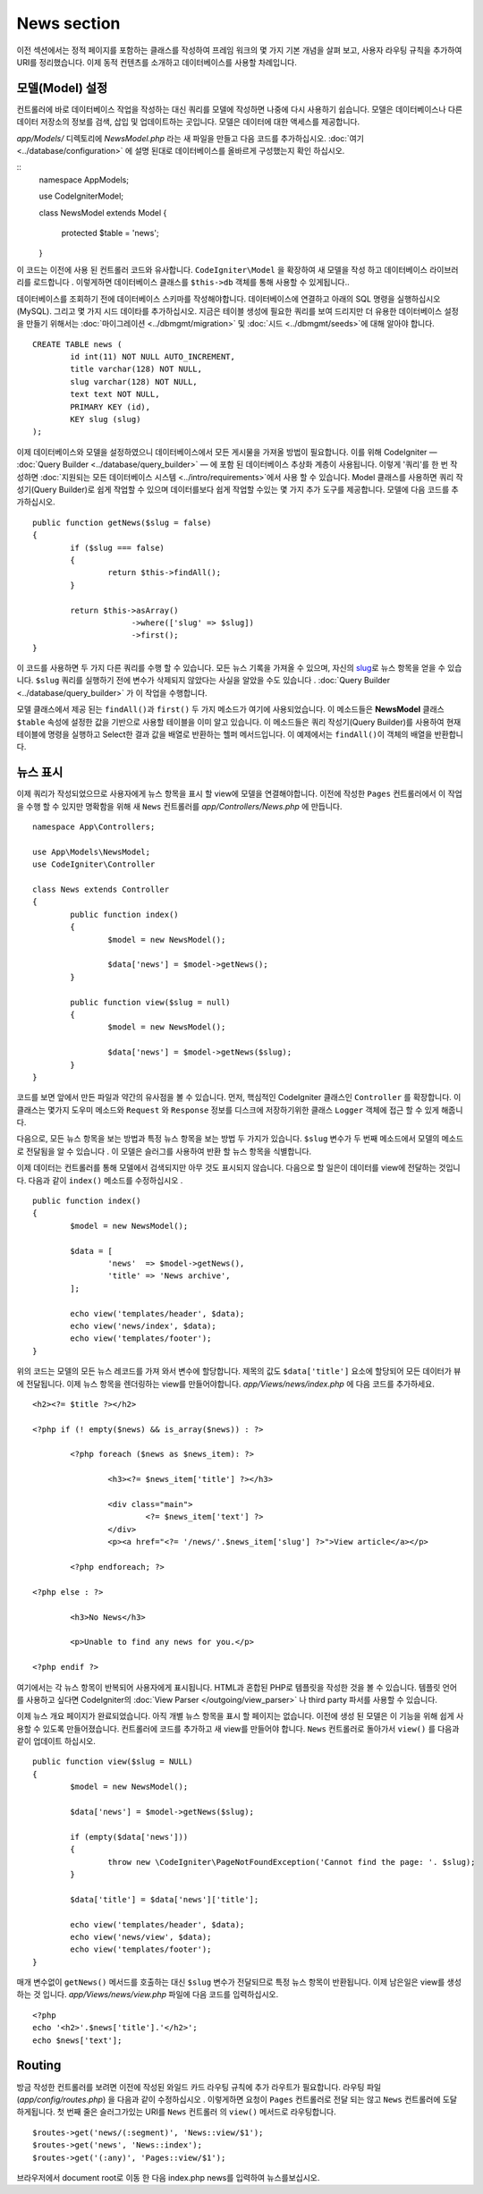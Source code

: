 ############
News section
############

이전 섹션에서는 정적 페이지를 포함하는 클래스를 작성하여 프레임 워크의
몇 가지 기본 개념을 살펴 보고, 사용자 라우팅 규칙을 추가하여 URI를 
정리했습니다. 이제 동적 컨텐츠를 소개하고 데이터베이스를 사용할 차례입니다.

모델(Model) 설정
---------------------

컨트롤러에 바로 데이터베이스 작업을 작성하는 대신 쿼리를 모델에 작성하면
나중에 다시 사용하기 쉽습니다. 모델은 데이터베이스나 다른 데이터 저장소의
정보를 검색, 삽입 및 업데이트하는 곳입니다. 모델은 데이터에 대한 액세스를
제공합니다.

*app/Models/* 디렉토리에 *NewsModel.php* 라는 새 파일을 만들고 
다음 코드를 추가하십시오. :doc:`여기 <../database/configuration>` 에 설명
된대로 데이터베이스를 올바르게 구성했는지 확인 하십시오.

::
	namespace App\Models;

	use CodeIgniter\Model;

	class NewsModel extends Model
	{
		protected $table = 'news';
	}


이 코드는 이전에 사용 된 컨트롤러 코드와 유사합니다. ``CodeIgniter\Model`` 을 
확장하여 새 모델을 작성 하고 데이터베이스 라이브러리를 로드합니다 . 이렇게하면
데이터베이스 클래스를 ``$this->db`` 객체를 통해 사용할 수 있게됩니다..


데이터베이스를 조회하기 전에 데이터베이스 스키마를 작성해야합니다. 
데이터베이스에 연결하고 아래의 SQL 명령을 실행하십시오 (MySQL). 
그리고 몇 가지 시드 데이타를 추가하십시오. 지금은 테이블 생성에 필요한 쿼리를
보여 드리지만 더 유용한 데이터베이스 설정을 만들기 위해서는 :doc:`마이그레이션 <../dbmgmt/migration>` 및
:doc:`시드 <../dbmgmt/seeds>`\ 에 대해 알아야 합니다.

::

	CREATE TABLE news (
		id int(11) NOT NULL AUTO_INCREMENT,
		title varchar(128) NOT NULL,
		slug varchar(128) NOT NULL,
		text text NOT NULL,
		PRIMARY KEY (id),
		KEY slug (slug)
	);


이제 데이터베이스와 모델을 설정하였으니 데이터베이스에서 모든 게시물을
가져올 방법이 필요합니다. 이를 위해 CodeIgniter — :doc:`Query Builder <../database/query_builder>` —
에 포함 된 데이터베이스 추상화 계층이 사용됩니다. 이렇게 '쿼리'를 한 번 작성하면 
:doc:`지원되는 모든 데이터베이스 시스템 <../intro/requirements>`\ 에서 
사용 할 수 있습니다.
Model 클래스를 사용하면 쿼리 작성기(Query Builder)로 쉽게 작업할 수 있으며 
데이터를보다 쉽게 작업할 수있는 몇 가지 추가 도구를 제공합니다. 
모델에 다음 코드를 추가하십시오.

::

	public function getNews($slug = false)
	{
		if ($slug === false)
		{
			return $this->findAll();
		}

		return $this->asArray()
		             ->where(['slug' => $slug])
		             ->first();
	}

이 코드를 사용하면 두 가지 다른 쿼리를 수행 할 수 있습니다. 모든 뉴스 
기록을 가져올 수 있으며, 자신의 `slug <#>`_\ 로 뉴스 항목을 얻을 수 있습니다.
``$slug`` 쿼리를 실행하기 전에 변수가 삭제되지 않았다는 사실을 알았을
수도 있습니다 . :doc:`Query Builder <../database/query_builder>` 가 이 작업을 수행합니다.

모델 클래스에서 제공 된는 ``findAll()``\ 과 ``first()`` 두 가지 메소드가 여기에 사용되었습니다.
이 메소드들은 **NewsModel** 클래스 ``$table`` 속성에 설정한 값을 기반으로 사용할
테이블을 이미 알고 있습니다. 이 메소드들은 쿼리 작성기(Query Builder)를 사용하여 현재
테이블에 명령을 실행하고 Select한 결과 값을 배열로 반환하는 헬퍼 메서드입니다.
이 예제에서는 ``findAll()``\ 이 객체의 배열을 반환합니다.

뉴스 표시
----------------

이제 쿼리가 작성되었으므로 사용자에게 뉴스 항목을 표시 할 view에 모델을 연결해야합니다.
이전에 작성한 ``Pages`` 컨트롤러에서 이 작업을 수행 할 수 있지만 명확함을
위해 새 ``News`` 컨트롤러를 *app/Controllers/News.php* 에 만듭니다.

::

	namespace App\Controllers;

	use App\Models\NewsModel;
	use CodeIgniter\Controller

	class News extends Controller
	{
		public function index()
		{
			$model = new NewsModel();

			$data['news'] = $model->getNews();
		}

		public function view($slug = null)
		{
			$model = new NewsModel();

			$data['news'] = $model->getNews($slug);
		}
	}


코드를 보면 앞에서 만든 파일과 약간의 유사점을 볼 수 있습니다.
먼저, 핵심적인 CodeIgniter 클래스인 ``Controller`` 를 확장합니다.
이 클래스는 몇가지 도우미 메소드와 ``Request`` 와 ``Response`` 
정보를 디스크에 저장하기위한 클래스 ``Logger`` 객체에 접근 할 수 있게
해줍니다.


다음으로, 모든 뉴스 항목을 보는 방법과 특정 뉴스 항목을 보는 방법 두 가지가
있습니다. ``$slug`` 변수가 두 번째 메소드에서 모델의 메소드로 전달됨을 알 
수 있습니다 . 이 모델은 슬러그를 사용하여 반환 할 뉴스 항목을 식별합니다.

이제 데이터는 컨트롤러를 통해 모델에서 검색되지만 아무 것도 표시되지 
않습니다. 다음으로 할 일은이 데이터를 view에 전달하는 것입니다. 다음과 같이
``index()`` 메소드를 수정하십시오 .

::

	public function index()
	{
		$model = new NewsModel();

		$data = [
			'news'  => $model->getNews(),
			'title' => 'News archive',
		];

		echo view('templates/header', $data);
		echo view('news/index', $data);
		echo view('templates/footer');
	}

위의 코드는 모델의 모든 뉴스 레코드를 가져 와서 변수에 할당합니다. 
제목의 값도 ``$data['title']`` 요소에 할당되어 모든 데이터가 뷰에 전달됩니다.
이제 뉴스 항목을 렌더링하는 view를 만들어야합니다. *app/Views/news/index.php*
에 다음 코드를 추가하세요.

::

	<h2><?= $title ?></h2>

	<?php if (! empty($news) && is_array($news)) : ?>

		<?php foreach ($news as $news_item): ?>

			<h3><?= $news_item['title'] ?></h3>

			<div class="main">
				<?= $news_item['text'] ?>
			</div>
			<p><a href="<?= '/news/'.$news_item['slug'] ?>">View article</a></p>

		<?php endforeach; ?>

	<?php else : ?>

		<h3>No News</h3>

		<p>Unable to find any news for you.</p>

	<?php endif ?>

여기에서는 각 뉴스 항목이 반복되어 사용자에게 표시됩니다. HTML과 혼합된
PHP로 템플릿을 작성한 것을 볼 수 있습니다. 템플릿 언어를 사용하고 싶다면
CodeIgniter의 :doc:`View Parser </outgoing/view_parser>` 나 third party
파서를 사용할 수 있습니다.


이제 뉴스 개요 페이지가 완료되었습니다. 아직 개별 뉴스 항목을 표시 할 
페이지는 없습니다. 이전에 생성 된 모델은 이 기능을 위해 쉽게 사용할 수
있도록 만들어졌습니다. 컨트롤러에 코드를 추가하고 새 view를 만들어야 
합니다. ``News`` 컨트롤러로 돌아가서 ``view()`` 를 다음과 같이 업데이트 하십시오.

::

	public function view($slug = NULL)
	{
		$model = new NewsModel();

		$data['news'] = $model->getNews($slug);

		if (empty($data['news']))
		{
			throw new \CodeIgniter\PageNotFoundException('Cannot find the page: '. $slug);
		}

		$data['title'] = $data['news']['title'];

		echo view('templates/header', $data);
		echo view('news/view', $data);
		echo view('templates/footer');
	}


매개 변수없이 ``getNews()`` 메서드를 호출하는 대신 ``$slug`` 변수가 
전달되므로 특정 뉴스 항목이 반환됩니다. 이제 남은일은 view를 생성하는 것
입니다. *app/Views/news/view.php* 파일에 다음 코드를 입력하십시오.

::

	<?php
	echo '<h2>'.$news['title'].'</h2>';
	echo $news['text'];

Routing
-------

방금 작성한 컨트롤러를 보려면 이전에 작성된 와일드 카드 라우팅 규칙에
추가 라우트가 필요합니다. 라우팅 파일 (*app/config/routes.php*) 을
다음과 같이 수정하십시오 . 이렇게하면 요청이 ``Pages`` 컨트롤러로 전달
되는 않고 ``News`` 컨트롤러에 도달 하게됩니다. 첫 번째 줄은 슬러그가있는 
URI를 ``News`` 컨트롤러 의 ``view()`` 메서드로 라우팅합니다.

::

	$routes->get('news/(:segment)', 'News::view/$1');
	$routes->get('news', 'News::index');
	$routes->get('(:any)', 'Pages::view/$1');

브라우저에서 document root로 이동 한 다음 index.php news를 입력하여 뉴스를보십시오.

